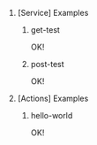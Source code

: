 #+OPTIONS: ^:{} H:0 num:0

* [Service] Examples
** get-test
OK!
** post-test
OK!

* [Actions] Examples
** hello-world
OK!

